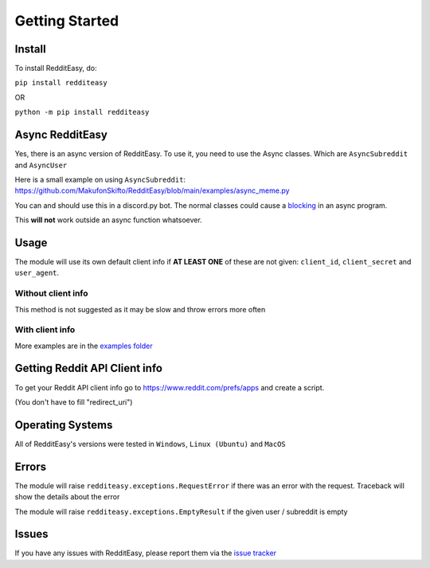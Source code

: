 Getting Started
======================================

Install
-------------
To install RedditEasy, do:

``pip install redditeasy``

OR

``python -m pip install redditeasy``


Async RedditEasy
-----------------
Yes, there is an async version of RedditEasy. To use it, you need to use the Async classes. Which are ``AsyncSubreddit`` and ``AsyncUser``

Here is a small example on using ``AsyncSubreddit``: https://github.com/MakufonSkifto/RedditEasy/blob/main/examples/async_meme.py

You can and should use this in a discord.py bot. The normal classes could cause a `blocking <https://discordpy.readthedocs.io/en/latest/faq.html#what-does-blocking-mean>`_ in an async program.

This **will not** work outside an async function whatsoever.

Usage
-------------

The module will use its own default client info if **AT LEAST ONE** of these are not given: ``client_id``, ``client_secret`` and ``user_agent``.


Without client info
''''''''''''''''''''''''''''''''''
This method is not suggested as it may be slow and throw errors more often

.. code-block:: python
  :linenos:

  import redditeasy
  import datetime

  # To get your Reddit API client info go to
  # https://www.reddit.com/prefs/apps
  # and create an app

  # For more detailed explanation, see this image: https://i.imgur.com/Ri13AQu.png


  post = redditeasy.Subreddit(subreddit="dankmemes")   # Subreddit name

  postoutput = post.get_post()

  # Formatted version of created_at
  formatted_time = datetime.datetime.fromtimestamp(postoutput.created_at).strftime("%d/%m/%Y %I:%M:%S UTC")

  print(f"Posts Title: {postoutput.title}\n"
        f"Posts Content: {postoutput.content}\n"
        f"Posts Author: u/{postoutput.author}\n"
        f"Posts URL: {postoutput.post_url}\n"
        f"Spoiler?: {postoutput.spoiler}\n"
        f"Post Created At: {formatted_time}\n"
        f"Posts Upvote Count: {postoutput.score}\n"
        f"Posts Award Count: {postoutput.total_awards}\n"
        f"NSFW?: {postoutput.nsfw}\n"
        f"Post Flair: {postoutput.post_flair}\n"
        f"User Flair: {postoutput.author_flair}\n"
        f"Subreddit Subscribers: {postoutput.subreddit_subscribers}\n"
        f"Comment count: {postoutput.comment_count}\n"
        f"Is Media?: {postoutput.is_media}\n"
        f"Subreddit Name: r/{postoutput.subreddit_name}\n"
        f"Content Type: {postoutput.content_type}")


With client info
''''''''''''''''''''''''''''''''''
.. code-block:: python
  :linenos:

  import redditeasy
  import datetime

  # To get your Reddit API client info go to
  # https://www.reddit.com/prefs/apps
  # and create an app

  # For more detailed explanation, see this image: https://i.imgur.com/Ri13AQu.png


  post = redditeasy.Subreddit(subreddit="dankmemes",   # Subreddit name
                              client_id="",            # Your client ID
                              client_secret="",        # Your client secret
                              user_agent=""            # Your user agent (ex: ClientName/0.1 by YourUsername")
                              )

  postoutput = post.get_post()

  # Formatted version of created_at
  formatted_time = datetime.datetime.fromtimestamp(postoutput.created_at).strftime("%d/%m/%Y %I:%M:%S UTC")

  print(f"Posts Title: {postoutput.title}\n"
        f"Posts Content: {postoutput.content}\n"
        f"Posts Author: u/{postoutput.author}\n"
        f"Posts URL: {postoutput.post_url}\n"
        f"Spoiler?: {postoutput.spoiler}\n"
        f"Post Created At: {formatted_time}\n"
        f"Posts Upvote Count: {postoutput.score}\n"
        f"Posts Award Count: {postoutput.total_awards}\n"
        f"NSFW?: {postoutput.nsfw}\n"
        f"Post Flair: {postoutput.post_flair}\n"
        f"User Flair: {postoutput.author_flair}\n"
        f"Subreddit Subscribers: {postoutput.subreddit_subscribers}\n"
        f"Comment count: {postoutput.comment_count}\n"
        f"Is Media?: {postoutput.is_media}\n"
        f"Subreddit Name: r/{postoutput.subreddit_name}\n"
        f"Content Type: {postoutput.content_type}")


More examples are in the `examples folder <https://github.com/MakufonSkifto/RedditEasy/tree/main/examples>`_


Getting Reddit API Client info
------------------------------------------

To get your Reddit API client info go to
https://www.reddit.com/prefs/apps
and create a script.

.. image:: https://i.imgur.com/Ri13AQu.png
  :width: 400
  :alt: Alternative text

(You don't have to fill "redirect_uri")

Operating Systems
-------------

All of RedditEasy's versions were tested in ``Windows``, ``Linux (Ubuntu)`` and ``MacOS``

Errors
-------------

The module will raise ``redditeasy.exceptions.RequestError`` if there was an error with the request. Traceback will show the details about the error

The module will raise ``redditeasy.exceptions.EmptyResult`` if the given user / subreddit is empty


Issues
-------------

If you have any issues with RedditEasy, please report them via the `issue tracker <https://github.com/MakufonSkifto/RedditEasy/issues>`_